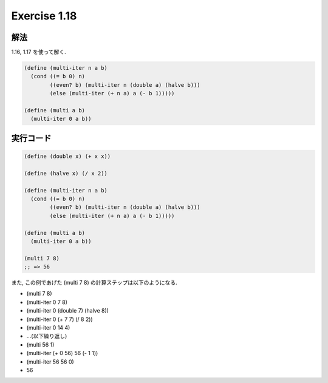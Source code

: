 Exercise 1.18
=====================

解法
-----

1.16, 1.17 を使って解く.

.. sourcecode:: scheme

   (define (multi-iter n a b)
     (cond ((= b 0) n)
           ((even? b) (multi-iter n (double a) (halve b)))
           (else (multi-iter (+ n a) a (- b 1)))))
   
   (define (multi a b)
     (multi-iter 0 a b))

実行コード
------------

.. sourcecode:: scheme

   (define (double x) (+ x x))

   (define (halve x) (/ x 2))

   (define (multi-iter n a b)
     (cond ((= b 0) n)
           ((even? b) (multi-iter n (double a) (halve b)))
           (else (multi-iter (+ n a) a (- b 1)))))
   
   (define (multi a b)
     (multi-iter 0 a b))

   (multi 7 8)
   ;; => 56

また, この例であげた (multi 7 8) の計算ステップは以下のようになる.

- (multi 7 8) 
- (multi-iter 0 7 8)
- (multi-iter 0 (double 7) (halve 8))
- (multi-iter 0 (+ 7 7) (/ 8 2))
- (multi-iter 0 14 4)
- ...(以下繰り返し)
- (multi 56 1)
- (multi-iter (+ 0 56) 56 (- 1 1))
- (multi-iter 56 56 0)
- 56
